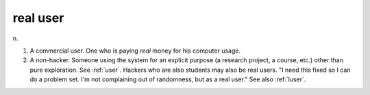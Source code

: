 .. _real-user:

============================================================
real user
============================================================

n\.

1.
   A commercial user.
   One who is paying *real* money for his computer usage.

2.
   A non-hacker.
   Someone using the system for an explicit purpose (a research project, a course, etc.)
   other than pure exploration.
   See :ref:`user`\.
   Hackers who are also students may also be real users.
   "I need this fixed so I can do a problem set.
   I'm not complaining out of randomness, but as a real user."
   See also :ref:`luser`\.


